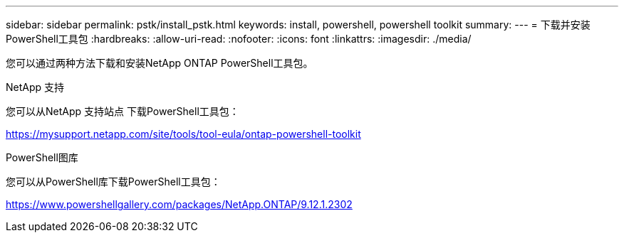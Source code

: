 ---
sidebar: sidebar 
permalink: pstk/install_pstk.html 
keywords: install, powershell, powershell toolkit 
summary:  
---
= 下载并安装PowerShell工具包
:hardbreaks:
:allow-uri-read: 
:nofooter: 
:icons: font
:linkattrs: 
:imagesdir: ./media/


[role="lead"]
您可以通过两种方法下载和安装NetApp ONTAP PowerShell工具包。

.NetApp 支持
您可以从NetApp 支持站点 下载PowerShell工具包：

https://mysupport.netapp.com/site/tools/tool-eula/ontap-powershell-toolkit[]

.PowerShell图库
您可以从PowerShell库下载PowerShell工具包：

https://www.powershellgallery.com/packages/NetApp.ONTAP/9.12.1.2302[]
